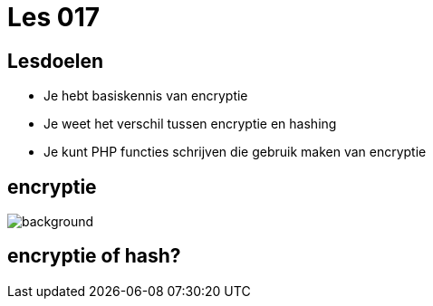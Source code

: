 = Les 017
:source-highlighter: coderay
:revealjs_theme: serif
:revealjs_history: true

== Lesdoelen
* Je hebt basiskennis van encryptie
* Je weet het verschil tussen encryptie en hashing
* Je kunt PHP functies schrijven die gebruik maken van encryptie

[%notitle]
== encryptie
image::img/encryption.jpg[background,size=contain]


== encryptie of hash?
